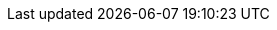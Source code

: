 
:link_hibernate5: link:http://hibernate.org/orm/[Hibernate, window="_blank"]
:link_gorm: link:https://grails.github.io/grails-data-mapping/latest/[Gorm,window="_blank"]

